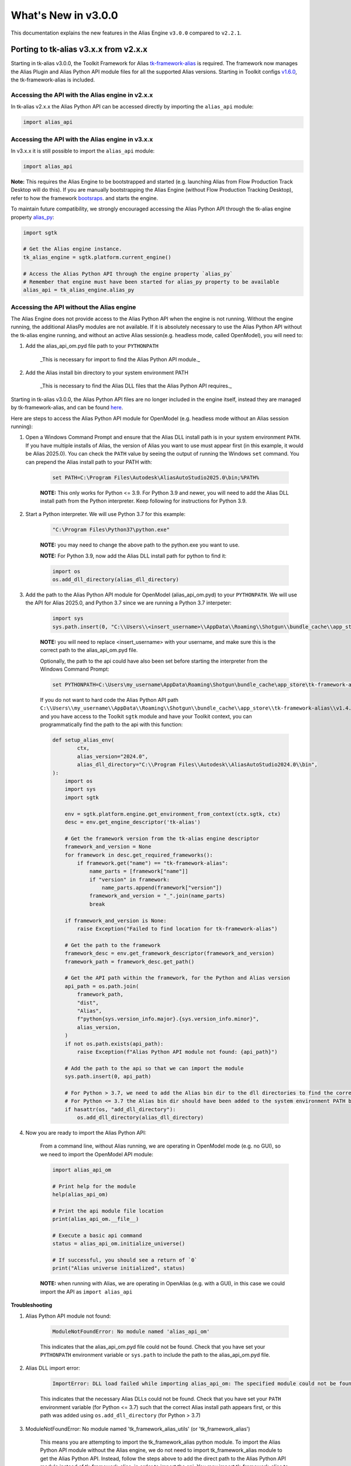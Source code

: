 What's New in v3.0.0
#####################

This documentation explains the new features in the Alias Engine ``v3.0.0`` compared to ``v2.2.1``.

Porting to tk-alias v3.x.x from v2.x.x
--------------------------------------

Starting in tk-alias v3.0.0, the Toolkit Framework for Alias `tk-framework-alias <https://github.com/shotgunsoftware/tk-framework-alias>`_ is required. The framework now manages the Alias Plugin and Alias Python API module files for all the supported Alias versions. Starting in Toolkit configs `v1.6.0 <https://github.com/shotgunsoftware/tk-config-default2/blob/e9d2c282d06b6d658a36b3b897fe4aec19e6bc44/env/includes/frameworks.yml#L28-L32>`_, the tk-framework-alias is included.

Accessing the API with the Alias engine in v2.x.x
~~~~~~~~~~~~~~~~~~~~~~~~~~~~~~~~~~~~~~~~~~~~~~~~~~

In tk-alias v2.x.x the Alias Python API can be accessed directly by importing the ``alias_api`` module:

.. code-block:: python

    import alias_api

Accessing the API with the Alias engine in v3.x.x
~~~~~~~~~~~~~~~~~~~~~~~~~~~~~~~~~~~~~~~~~~~~~~~~~~

In v3.x.x it is still possible to import the ``alias_api`` module:

.. code-block:: python

    import alias_api

**Note:** This requires the Alias Engine to be bootstrapped and started (e.g. launching Alias from Flow Production Track Desktop will do this). If you are manually bootstrapping the Alias Engine (without Flow Production Tracking Desktop), refer to how the framework `bootsraps <https://github.com/shotgunsoftware/tk-framework-alias/blob/develop/python/tk_framework_alias_utils/plugin_bootstrap.py>`_. and starts the engine.

To maintain future compatibility, we strongly encouraged accessing the Alias Python API through the tk-alias engine property `alias_py <https://github.com/shotgunsoftware/tk-alias/blob/d6a699a03dfe9f3bf9e9c9a5eff91240471a8822/engine.py#L174-L182>`_:

.. code-block:: python

    import sgtk

    # Get the Alias engine instance.
    tk_alias_engine = sgtk.platform.current_engine()

    # Access the Alias Python API through the engine property `alias_py`
    # Remember that engine must have been started for alias_py property to be available
    alias_api = tk_alias_engine.alias_py

Accessing the API without the Alias engine
~~~~~~~~~~~~~~~~~~~~~~~~~~~~~~~~~~~~~~~~~~~~~~~~~~

The Alias Engine does not provide access to the Alias Python API when the engine is not running. Without the engine running, the additional AliasPy modules are not available. If it is absolutely necessary to use the Alias Python API without the tk-alias engine running, and without an active Alias session(e.g. headless mode, called OpenModel), you will need to:

1. Add the alias_api_om.pyd file path to your ``PYTHONPATH``

    _This is necessary for import to find the Alias Python API module._

2. Add the Alias install bin directory to your system environment PATH

    _This is necessary to find the Alias DLL files that the Alias Python API requires._


Starting in tk-alias v3.0.0, the Alias Python API files are no longer included in the engine itself, instead they are managed by tk-framework-alias, and can be found `here <https://github.com/shotgunsoftware/tk-framework-alias/tree/develop/dist/Alias>`_.

Here are steps to access the Alias Python API module for OpenModel (e.g. headless mode without an Alias session running):

1. Open a Windows Command Prompt and ensure that the Alias DLL install path is in your system environment ``PATH``. If you have multiple installs of Alias, the version of Alias you want to use must appear first (in this example, it would be Alias 2025.0). You can check the ``PATH`` value by seeing the output of running the Windows ``set`` command. You can prepend the Alias install path to your PATH with:

    .. code-block:: bat

        set PATH=C:\Program Files\Autodesk\AliasAutoStudio2025.0\bin;%PATH%

    **NOTE:** This only works for Python <= 3.9. For Python 3.9 and newer, you will need to add the Alias DLL install path from the Python interpreter. Keep following for instructions for Python 3.9.

2. Start a Python interpreter. We will use Python 3.7 for this example:

    .. code-block:: bat

        "C:\Program Files\Python37\python.exe"

    **NOTE:**  you may need to change the above path to the python.exe you want to use.

    **NOTE:**  For Python 3.9, now add the Alias DLL install path for python to find it:

    .. code-block:: python

        import os
        os.add_dll_directory(alias_dll_directory)


3. Add the path to the Alias Python API module for OpenModel (alias_api_om.pyd) to your ``PYTHONPATH``. We will use the API for Alias 2025.0, and Python 3.7 since we are running a Python 3.7 interpeter:

    .. code-block:: python

        import sys
        sys.path.insert(0, "C:\\Users\\<insert_username>\\AppData\\Roaming\\Shotgun\\bundle_cache\\app_store\\tk-framework-    alias\\v1.4.0\\dist\\Alias\\python3.7\\2025.0")

    **NOTE:**  you will need to replace <insert_username> with your username, and make sure this is the correct path to the alias_api_om.pyd file.


    Optionally, the path to the api could have also been set before starting the interpreter from the Windows Command Prompt:

    .. code-block:: bat

        set PYTHONPATH=C:\Users\my_username\AppData\Roaming\Shotgun\bundle_cache\app_store\tk-framework-alias\v1.4.0\dist\Alias\python3.7\2025.0;%PYTHONPATH%

    If you do not want to hard code the Alias Python API path ``C:\\Users\\my_username\\AppData\\Roaming\\Shotgun\\bundle_cache\\app_store\\tk-framework-alias\\v1.4.0\\dist\\Alias\\python3.7\\2025.0``, and you have access to the Toolkit ``sgtk`` module and have your Toolkit context, you can programmatically find the path to the api with this function:

    .. code-block:: python

        def setup_alias_env(
                ctx,
                alias_version="2024.0",
                alias_dll_directory="C:\\Program Files\\Autodesk\\AliasAutoStudio2024.0\\bin",
        ):
            import os
            import sys
            import sgtk

            env = sgtk.platform.engine.get_environment_from_context(ctx.sgtk, ctx)
            desc = env.get_engine_descriptor('tk-alias')

            # Get the framework version from the tk-alias engine descriptor
            framework_and_version = None
            for framework in desc.get_required_frameworks():
                if framework.get("name") == "tk-framework-alias":
                    name_parts = [framework["name"]]
                    if "version" in framework:
                        name_parts.append(framework["version"])
                    framework_and_version = "_".join(name_parts)
                    break
        
            if framework_and_version is None:
                raise Exception("Failed to find location for tk-framework-alias")

            # Get the path to the framework
            framework_desc = env.get_framework_descriptor(framework_and_version)
            framework_path = framework_desc.get_path()

            # Get the API path within the framework, for the Python and Alias version
            api_path = os.path.join(
                framework_path,
                "dist",
                "Alias",
                f"python{sys.version_info.major}.{sys.version_info.minor}",
                alias_version,
            )
            if not os.path.exists(api_path):
                raise Exception(f"Alias Python API module not found: {api_path}")

            # Add the path to the api so that we can import the module
            sys.path.insert(0, api_path)

            # For Python > 3.7, we need to add the Alias bin dir to the dll directories to find the correct Alias DLLs to load the api module
            # For Python <= 3.7 the Alias bin dir should have been added to the system environment PATH before executing this script
            if hasattr(os, "add_dll_directory"):
                os.add_dll_directory(alias_dll_directory)

4. Now you are ready to import the Alias Python API:

    From a command line, without Alias running, we are operating in OpenModel mode (e.g. no GUI), so we need to import the OpenModel API module:

    .. code-block:: python

        import alias_api_om

        # Print help for the module
        help(alias_api_om)

        # Print the api module file location
        print(alias_api_om.__file__)

        # Execute a basic api command
        status = alias_api_om.initialize_universe()

        # If successful, you should see a return of `0`
        print("Alias universe initialized", status)

    **NOTE:** when running with Alias, we are operating in OpenAlias (e.g. with a GUI), in this case we could import the API as ``import alias_api``

**Troubleshooting**

1. Alias Python API module not found:

    .. code-block::

        ModuleNotFoundError: No module named 'alias_api_om'
    
    This indicates that the alias_api_om.pyd file could not be found. Check that you have set your ``PYTHONPATH`` environment variable or ``sys.path`` to include the path to the alias_api_om.pyd file.

2. Alias DLL import error:

    .. code-block::

        ImportError: DLL load failed while importing alias_api_om: The specified module could not be found.

    This indicates that the necessary Alias DLLs could not be found. Check that you have set your ``PATH`` environment variable (for Python <= 3.7) such that the correct Alias install path appears first, or this path was added using ``os.add_dll_directory`` (for Python > 3.7)

3. ModuleNotFoundError: No module named 'tk_framework_alias_utils' (or 'tk_framework_alias')

    This means you are attempting to import the tk_framework_alias python module. To import the Alias Python API module without the Alias engine, we do not need to import tk_framework_alias module to get the Alias Python API. Instead, follow the steps above to add the direct path to the Alias Python API module instead of tk_framework_alias, in order to import the api. You may import tk_framework_alias to access the api, but it has additional Python package dependencies that you are on your own to ensure are installed.

    Ensure that the path to the tk_framework_alias python module is not in your PYTHONPATH. The tk_framework_alias python module path may look something like: ``C:\Users\username\AppData\Roaming\Shotgun\bundle_cache\app_store\tk-framework-alias\v1.4.0\python``. You can check your path with:

    .. code-block:: bat

        set PYTHONPATH

    , and update it to remove the tk_framework_alias path, if it is present:

    .. code-block:: bat

        set PYTHONPATH=<new_path_without_tk_framework_alias>
    

Module Changes
---------------------------------

AliasPy
~~~~~~~~~~~~~~~~~~~~~~~~~

**NOTE:**  the AliasPy modules are only available with the Alias Engine and when it has been started.

In v2.x.x the AliasPy utility modules can be accessed directly by importing from the ``alias_py`` module:

.. code-block:: python

    import alias_py.utils
    import alias_py.dag_node
    import alias_py.layer

In v3.x.x this is no longer possible. The AliasPy utility modules must be accessed through the Alias engine property ``alias_py``:

.. code-block:: python

    import sgtk
    tk_alias_engine = sgtk.platform.current_engine()

    alias_api = tk_alias_engine.alias_py

    # Previous `alias_py` attributes arenow accessed using `engine.alias_py.py_<attr_name>`
    utils_module = alias_api.py_utils
    dag_node_module = alias_api.py_dag_node
    layer_module = alias_api.py_layer

API Changes
---------------------------------

AlStatusCode Enum
~~~~~~~~~~~~~~~~~~~~~~~~~

In v2.x.x the Alias Python API status code numerical values can be retrieved by:

.. code-block:: python

    if int(alias_api.AlStatusCode.Success) == 0:
        print("Success!")

In v3.x.x this code must be updated to use the ``value`` attribute to retrieve the numerical value:

    .. code-block:: python

        if alias_api.AlStatusCode.Success.value == 0:
            print("Success!")

        # Or check the status by name now
        if alias_api.AlStatusCode.Success.name == "Success":
            print("Success!")
